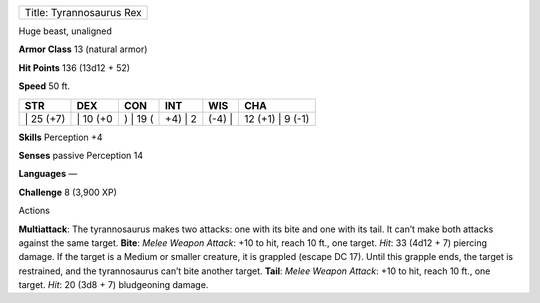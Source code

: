 +----------------------------+
| Title: Tyrannosaurus Rex   |
+----------------------------+

Huge beast, unaligned

**Armor Class** 13 (natural armor)

**Hit Points** 136 (13d12 + 52)

**Speed** 50 ft.

+--------------+-------------+-------------+------------+-----------+---------------------+
| STR          | DEX         | CON         | INT        | WIS       | CHA                 |
+==============+=============+=============+============+===========+=====================+
| \| 25 (+7)   | \| 10 (+0   | ) \| 19 (   | +4) \| 2   | (-4) \|   | 12 (+1) \| 9 (-1)   |
+--------------+-------------+-------------+------------+-----------+---------------------+

**Skills** Perception +4

**Senses** passive Perception 14

**Languages** —

**Challenge** 8 (3,900 XP)

Actions

**Multiattack**: The tyrannosaurus makes two attacks: one with its bite
and one with its tail. It can’t make both attacks against the same
target. **Bite**: *Melee Weapon Attack*: +10 to hit, reach 10 ft., one
target. *Hit*: 33 (4d12 + 7) piercing damage. If the target is a Medium
or smaller creature, it is grappled (escape DC 17). Until this grapple
ends, the target is restrained, and the tyrannosaurus can’t bite another
target. **Tail**: *Melee Weapon Attack*: +10 to hit, reach 10 ft., one
target. *Hit*: 20 (3d8 + 7) bludgeoning damage.
